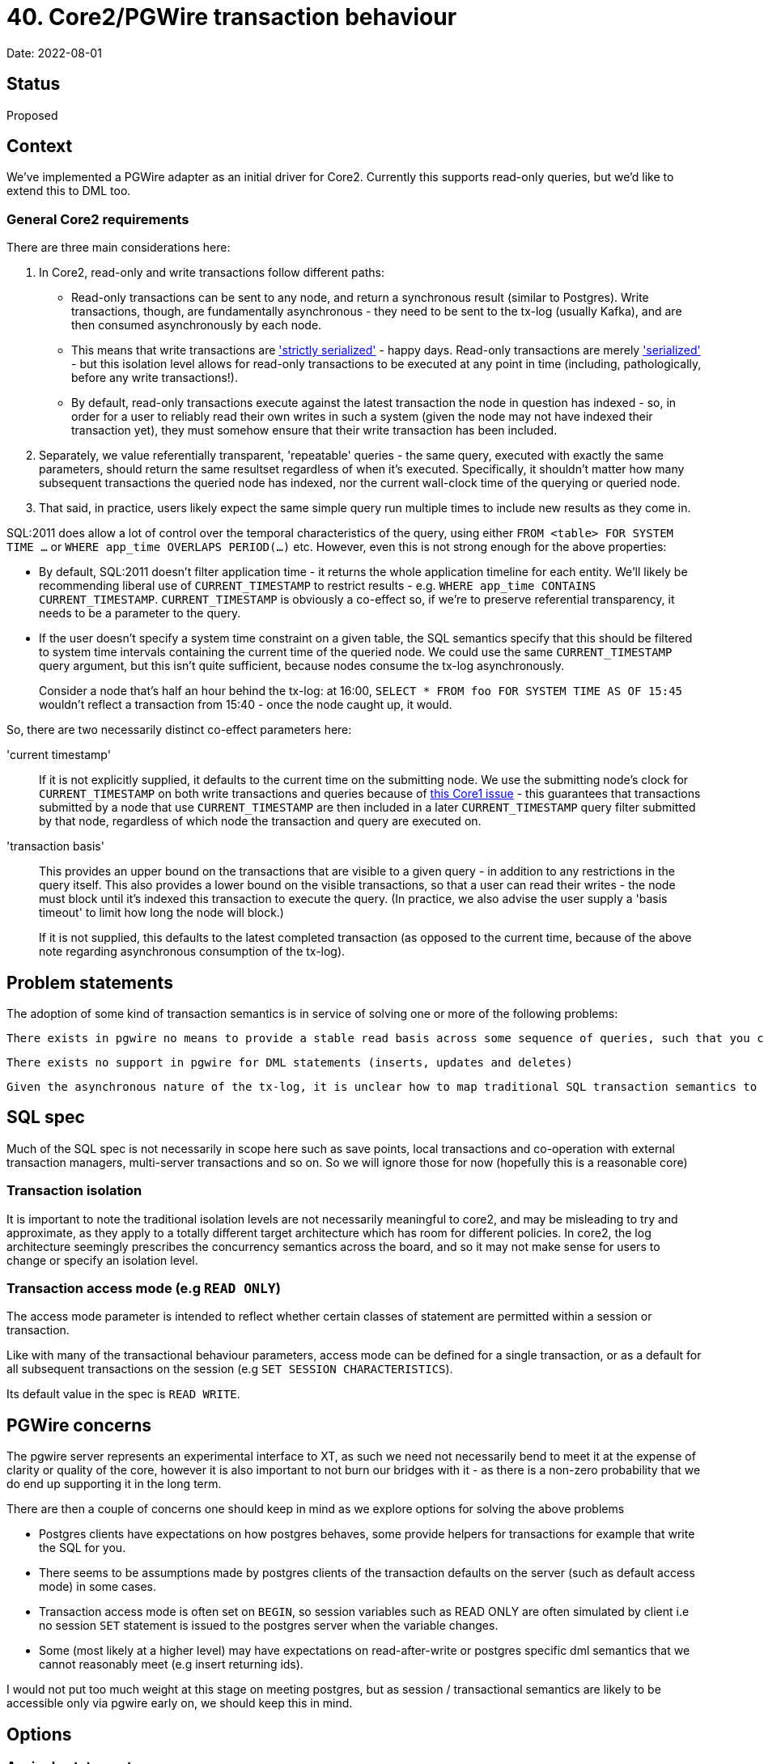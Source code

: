 = 40. Core2/PGWire transaction behaviour

Date: 2022-08-01

== Status

Proposed

== Context

We've implemented a PGWire adapter as an initial driver for Core2.
Currently this supports read-only queries, but we'd like to extend this to DML too.

=== General Core2 requirements

There are three main considerations here:

. In Core2, read-only and write transactions follow different paths:
  * Read-only transactions can be sent to any node, and return a synchronous result (similar to Postgres).
    Write transactions, though, are fundamentally asynchronous - they need to be sent to the tx-log (usually Kafka), and are then consumed asynchronously by each node.
  * This means that write transactions are http://jepsen.io/consistency/models/strict-serializable['strictly serialized'] - happy days.
    Read-only transactions are merely http://jepsen.io/consistency/models/serializable['serialized'] - but this isolation level allows for read-only transactions to be executed at any point in time (including, pathologically, before any write transactions!).
  * By default, read-only transactions execute against the latest transaction the node in question has indexed - so, in order for a user to reliably read their own writes in such a system (given the node may not have indexed their transaction yet), they must somehow ensure that their write transaction has been included.
. Separately, we value referentially transparent, 'repeatable' queries - the same query, executed with exactly the same parameters, should return the same resultset regardless of when it's executed.
  Specifically, it shouldn't matter how many subsequent transactions the queried node has indexed, nor the current wall-clock time of the querying or queried node.
. That said, in practice, users likely expect the same simple query run multiple times to include new results as they come in.

SQL:2011 does allow a lot of control over the temporal characteristics of the query, using either `FROM <table> FOR SYSTEM TIME ...` or `WHERE app_time OVERLAPS PERIOD(...)` etc.
However, even this is not strong enough for the above properties:

* By default, SQL:2011 doesn't filter application time - it returns the whole application timeline for each entity.
  We'll likely be recommending liberal use of `CURRENT_TIMESTAMP` to restrict results - e.g. `WHERE app_time CONTAINS CURRENT_TIMESTAMP`.
`CURRENT_TIMESTAMP` is obviously a co-effect so, if we're to preserve referential transparency, it needs to be a parameter to the query.
* If the user doesn't specify a system time constraint on a given table, the SQL semantics specify that this should be filtered to system time intervals containing the current time of the queried node.
  We could use the same `CURRENT_TIMESTAMP` query argument, but this isn't quite sufficient, because nodes consume the tx-log asynchronously.
+
Consider a node that's half an hour behind the tx-log: at 16:00, `SELECT * FROM foo FOR SYSTEM TIME AS OF 15:45` wouldn't reflect a transaction from 15:40 - once the node caught up, it would.

So, there are two necessarily distinct co-effect parameters here:

'current timestamp'::
If it is not explicitly supplied, it defaults to the current time on the submitting node.
We use the submitting node's clock for `CURRENT_TIMESTAMP` on both write transactions and queries because of https://github.com/xtdb/xtdb/issues/1665[this Core1 issue] - this guarantees that transactions submitted by a node that use `CURRENT_TIMESTAMP` are then included in a later `CURRENT_TIMESTAMP` query filter submitted by that node, regardless of which node the transaction and query are executed on.
+
'transaction basis'::
This provides an upper bound on the transactions that are visible to a given query - in addition to any restrictions in the query itself.
This also provides a lower bound on the visible transactions, so that a user can read their writes - the node must block until it's indexed this transaction to execute the query.
(In practice, we also advise the user supply a 'basis timeout' to limit how long the node will block.)
+
If it is not supplied, this defaults to the latest completed transaction (as opposed to the current time, because of the above note regarding asynchronous consumption of the tx-log).

== Problem statements

The adoption of some kind of transaction semantics is in service of solving one or more of the following problems:

  There exists in pgwire no means to provide a stable read basis across some sequence of queries, such that you can avoid data races with concurrent writers

  There exists no support in pgwire for DML statements (inserts, updates and deletes)

  Given the asynchronous nature of the tx-log, it is unclear how to map traditional SQL transaction semantics to core2 in a way that is well-defined, reliable and performant. e.g traditional read-after-write, multi-statement atomicity, interactive transactions.

== SQL spec

Much of the SQL spec is not necessarily in scope here such as save points, local transactions and co-operation with external transaction managers, multi-server transactions and so on. So we will ignore those for now (hopefully this is a reasonable core)

=== Transaction isolation

It is important to note the traditional isolation levels are not necessarily meaningful to core2, and may be misleading to try and approximate, as they apply to a totally different target architecture which has room for different policies. In core2, the log architecture seemingly prescribes the concurrency semantics across the board, and so it may not make sense for users to change or specify an isolation level.

=== Transaction access mode (e.g `READ ONLY`)

The access mode parameter is intended to reflect whether certain classes of statement are permitted within a session or transaction.

Like with many of the transactional behaviour parameters, access mode can be defined for a single transaction, or as a default for all subsequent transactions on the session (e.g `SET SESSION CHARACTERISTICS`).

Its default value in the spec is `READ WRITE`.

== PGWire concerns

The pgwire server represents an experimental interface to XT, as such we need not necessarily bend to meet it at the expense of clarity or quality of the core, however it is also important to not burn our bridges with it - as there is a non-zero probability that we do end up supporting it in the long term.

There are then a couple of concerns one should keep in mind as we explore options for solving the above problems

- Postgres clients have expectations on how postgres behaves, some provide helpers for transactions for example that write the SQL for you.
- There seems to be assumptions made by postgres clients of the transaction defaults on the server (such as default access mode) in some cases.
- Transaction access mode is often set on `BEGIN`, so session variables such as READ ONLY are often simulated by client i.e no session `SET` statement is issued to the postgres server when the variable changes.
- Some (most likely at a higher level) may have expectations on read-after-write or postgres specific dml semantics that we cannot reasonably meet (e.g insert returning ids).

I would not put too much weight at this stage on meeting postgres, but as session / transactional semantics are likely to be accessible only via pgwire early on, we should keep this in mind.

== Options

=== A: single statements

One path which allows us to avoid making certain decisions right away is to say that transactions may or may not establish a read basis at some point, and be extended to read-write or async batching. but we will not permit any kind of DML within a transaction for now - i.e. so we can leave transaction behaviour undefined for the time being.

An argument for leaving transactions undefined is simply the difficulty in finding appropriate semantics, If we pull apart the problem statement we see that there are a few dimensions to consider, all with their own challenges.

- repeatable read
- dml support even in principle given our constraints (tx-log, async, atomic only for single put)
- read-after-write support, given our constraints
- desire for a mechanism for submitting multiple dml ops that is sympathetic to the constraints of our atomicity model (async put to tx-log)

There is the so far unmentioned but perhaps relevant desire to see interactive read-write transactions at some point. Though this is certainly out of scope for now.

Another issue is the friction caused by our constraints around asynchronicity and atomicity being in conflict with typical expectations of a SQL database (such as what is imposed upon our postgres server).

Given the challenge, it might be wise to buy as much time as possible to improve our chances of a successful and clear fitting of core2's semantics to our postgres server (If pgwire sticks around!).

So given no transactions, we only support single statements for now, ignore `BEGIN`/`COMMIT`/etc, and behave as if auto-commit is enabled (like postgres).

* If the driver detects that any one of the statements is a write, it will submit the transaction, and synchronously await it before returning to the user.
  If none of the statements are writes, it will execute the query synchronously, as it does currently.
* We'll likely want to support multiple semicolon-delimited statements, in order to preserve the transactional atomicity of a collection of statements.
* Initially, we might decide to not support specifying the co-effect arguments, as the defaults would be quite reasonable if the connection synchronously awaited write transactions.
* Later, we might decide to use session parameters to specify these arguments, although their extent may not be clear without a transaction scope - would the user expect them to apply to just the next query, or to the rest of the session (or until they were changed again)?

=== B: scoped transactions with buffered writes

We use session parameters to specify bases, which are then naturally scoped to the transaction block. Writes are buffered for write transactions, being committed to the tx-log as a single operation on `COMMIT`.

* `START TRANSACTION` (SQL:2011 §17.1, p1035) optionally accepts a `<transaction access mode> ::= READ ONLY | READ WRITE` characteristic.
  In the SQL:2011 spec, the `<transaction access mode>` defaults to `READ WRITE`; however, in Postgres, it defaults to the `default_transaction_read_only` configuration parameter.
  We could consider defaulting to `READ ONLY`, which would then require users to explicitly specify `READ WRITE` in order to mutate the database.

Because postgres and the spec default to `READ WRITE`, and due to the assumptions and behaviour of typical postgres clients, it may be somewhat unreliable and brittle to depend on client libraries sending session characteristics hints to the server as required to get the correct semantics described.

The recommendation is to require users to explicitly denote the READ WRITE status of the transaction in SQL. The statement `SET TRANSACTION` (SQL:2011 $17.2, p1037) may be useful for this, as it explicitly changes the access mode of the next transaction only (avoiding issues where you must remember to 'reset' the session characteristics after each transaction).

To be clear a READ WRITE transaction in this world would imply that DML is buffered until commit, each DML op would not execute until committed, to preserve atomicity of the transaction. This implies novel behaviour of our postgres server and as such may itself cause some surprise. Though it is important to stress again the sense in which there needs to be a compromise in the sympathy to and transparency toward core2's actual TX model and the expectations of SQL clients & users.

In https://github.com/seancorfield/next-jdbc[next.jdbc] it would look like this:

[source,clojure]
----
(jdbc/execute! conn ["SET TRANSACTION READ WRITE"])
(jdbc/with-transaction [tx conn]
  ...)
----

In Java:

[source,java]
----
// pretty standard Java SQL connection transaction shenanigans, AFAICT.
Connection conn = ...;
boolean oldReadOnly = conn.getReadOnly();
try (Statement stmt = conn.createStatement()) {
    stmt.executeQuery("SET TRANSACTION READ WRITE");
}
conn.setAutoCommit(false);
...
conn.commit();
----

The intention is by this transaction will only allow DML statements, and they will be executed asynchronously as a single tx-log transaction on `commit`. In that way the desired atomicity of update operations can be achieved.

==== B addendum: flipped defaults

A variation on this approach has been discussed which chooses a `READ WRITE` default for the transaction access mode, but otherwise behaves the same way.

- One advantage of this is that it would mean you do not necessarily need to send a `SET TRANSACTION READ WRITE` to write to the database.
- It also aligns with the spec and postgres default policy, which means configuration defaults are more likely to work out of the box.

However, it does raise questions about query permissibility

- Queries perhaps outside of transactions can be permitted regardless of the access mode policy, to me this provides a pain-free read UX outside repeatable reads
- One option inside transactions is that queries are only permitted in a READ ONLY transaction
- Another could be that reads are permitted until one makes a single write, at which point the transaction refuses any more reads, this although perhaps practical but of course comes with clarity concerns, makes things a little more implicit and even more contextual.
- Another option is the wild west of simply allowing mixed read and writes and being clear in docs of the semantics until there is some interactive transaction support.


== Decision

For ease of implementation, we will initially lean towards implementing option B.

We will later re-consider option A as a sugar atop option B once we have landed option B, and are more familiar with the tradeoffs and nuances involved.
